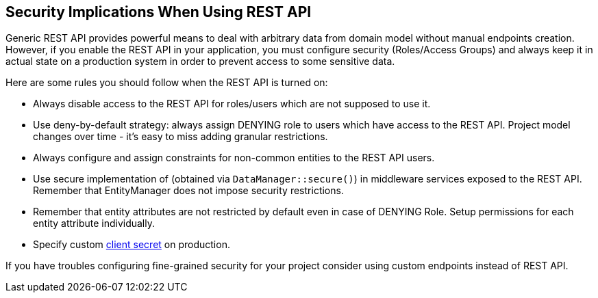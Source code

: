 :sourcesdir: ../../source

[[security]]
== Security Implications When Using REST API

Generic REST API provides powerful means to deal with arbitrary data from domain model without manual endpoints creation. However, if you enable the REST API in your application, you must configure security (Roles/Access Groups) and always keep it in actual state on a production system in order to prevent access to some sensitive data.

Here are some rules you should follow when the REST API is turned on:

* Always disable access to the REST API for roles/users which are not supposed to use it.
* Use deny-by-default strategy: always assign DENYING role to users which have access to the REST API. Project model changes over time - it’s easy to miss adding granular restrictions.
* Always configure and assign constraints for non-common entities to the REST API users.
* Use secure implementation of (obtained via `DataManager::secure()`) in middleware services exposed to the REST API. Remember that EntityManager does not impose security restrictions.
* Remember that entity attributes are not restricted by default even in case of DENYING Role. Setup permissions for each entity attribute individually.
* Specify custom <<cuba.rest.client.secret,client secret>> on production.

If you have troubles configuring fine-grained security for your project consider using custom endpoints instead of REST API.
